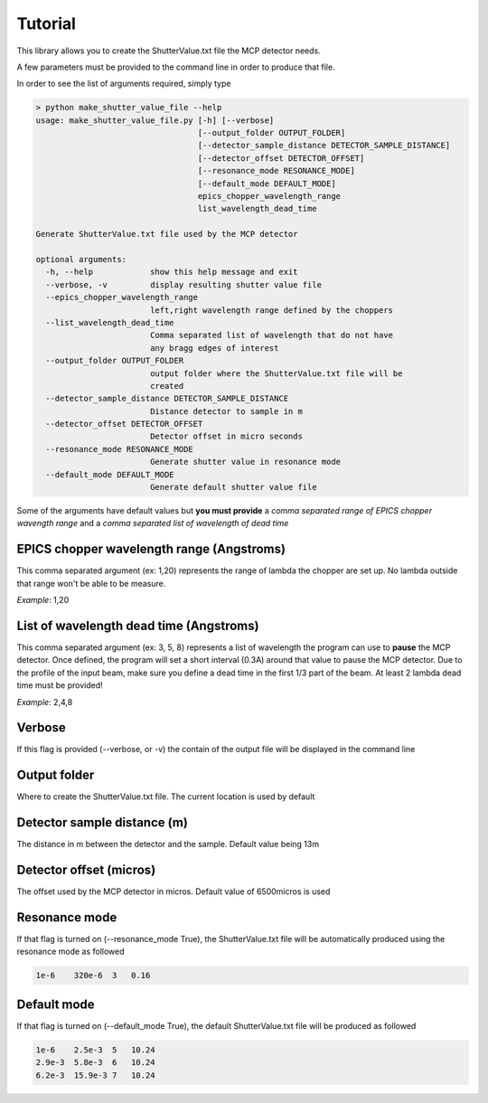 ********
Tutorial
********

This library allows you to create the ShutterValue.txt file the MCP detector needs.

A few parameters must be provided to the command line in order to produce that file.

In order to see the list of arguments required, simply type

.. code-block:: html

    > python make_shutter_value_file --help
    usage: make_shutter_value_file.py [-h] [--verbose]
                                      [--output_folder OUTPUT_FOLDER]
                                      [--detector_sample_distance DETECTOR_SAMPLE_DISTANCE]
                                      [--detector_offset DETECTOR_OFFSET]
                                      [--resonance_mode RESONANCE_MODE]
                                      [--default_mode DEFAULT_MODE]
                                      epics_chopper_wavelength_range
                                      list_wavelength_dead_time

    Generate ShutterValue.txt file used by the MCP detector

    optional arguments:
      -h, --help            show this help message and exit
      --verbose, -v         display resulting shutter value file
      --epics_chopper_wavelength_range
                            left,right wavelength range defined by the choppers
      --list_wavelength_dead_time
                            Comma separated list of wavelength that do not have
                            any bragg edges of interest
      --output_folder OUTPUT_FOLDER
                            output folder where the ShutterValue.txt file will be
                            created
      --detector_sample_distance DETECTOR_SAMPLE_DISTANCE
                            Distance detector to sample in m
      --detector_offset DETECTOR_OFFSET
                            Detector offset in micro seconds
      --resonance_mode RESONANCE_MODE
                            Generate shutter value in resonance mode
      --default_mode DEFAULT_MODE
                            Generate default shutter value file


Some of the arguments have default values but **you must provide** a *comma separated range of EPICS chopper
wavength range* and a *comma separated list of wavelength of dead time*


EPICS chopper wavelength range (Angstroms)
==========================================

This comma separated argument (ex: 1,20) represents the range of lambda the chopper are set up. No lambda outside that
range won't be able to be measure.

*Example*:
1,20


List of wavelength dead time (Angstroms)
========================================

This comma separated argument (ex: 3, 5, 8) represents a list of wavelength the program can use to **pause** the
MCP detector. Once defined, the program will set a short interval (0.3A) around that value to pause the MCP detector.
Due to the profile of the input beam, make sure you define a dead time in the first 1/3 part of the beam. At least 2
lambda dead time must be provided!

*Example*:
2,4,8


Verbose
=======

If this flag is provided (--verbose, or -v) the contain of the output file will be displayed in the command line


Output folder
=============

Where to create the ShutterValue.txt file. The current location is used by default


Detector sample distance (m)
============================

The distance in m between the detector and the sample. Default value being 13m


Detector offset (micros)
========================

The offset used by the MCP detector in micros. Default value of 6500micros is used


Resonance mode
==============

If that flag is turned on (--resonance_mode True), the ShutterValue.txt file will be automatically produced using
the resonance mode as followed

.. code-block:: html

    1e-6    320e-6  3   0.16


Default mode
============

If that flag is turned on (--default_mode True), the default ShutterValue.txt file will be produced as followed

.. code-block:: html

    1e-6    2.5e-3  5   10.24
    2.9e-3  5.8e-3  6   10.24
    6.2e-3  15.9e-3 7   10.24









